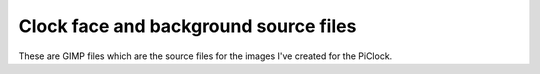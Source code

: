 Clock face and background source files
======================================

These are GIMP files which are the source files for the images I've
created for the PiClock.
